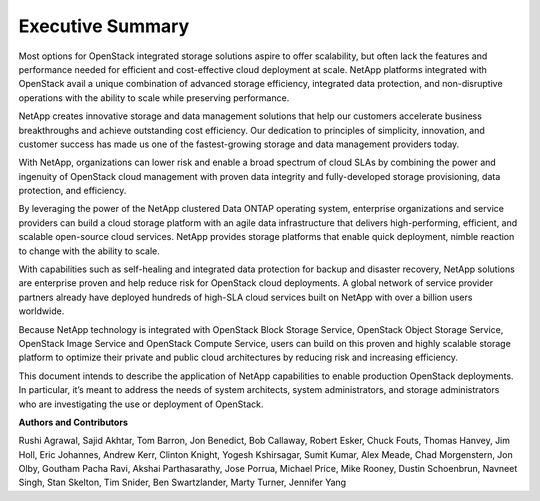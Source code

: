 *****************
Executive Summary
*****************

Most options for OpenStack integrated storage solutions aspire to offer
scalability, but often lack the features and performance needed for
efficient and cost-effective cloud deployment at scale. NetApp platforms
integrated with OpenStack avail a unique combination of advanced storage
efficiency, integrated data protection, and non-disruptive operations
with the ability to scale while preserving performance.

NetApp creates innovative storage and data management solutions that
help our customers accelerate business breakthroughs and achieve
outstanding cost efficiency. Our dedication to principles of simplicity,
innovation, and customer success has made us one of the fastest-growing
storage and data management providers today.

With NetApp, organizations can lower risk and enable a broad spectrum of
cloud SLAs by combining the power and ingenuity of OpenStack cloud
management with proven data integrity and fully-developed storage
provisioning, data protection, and efficiency.

By leveraging the power of the NetApp clustered Data ONTAP operating
system, enterprise organizations and service providers can build a cloud
storage platform with an agile data infrastructure that delivers
high-performing, efficient, and scalable open-source cloud services.
NetApp provides storage platforms that enable quick deployment, nimble
reaction to change with the ability to scale.

With capabilities such as self-healing and integrated data protection
for backup and disaster recovery, NetApp solutions are enterprise proven
and help reduce risk for OpenStack cloud deployments. A global network
of service provider partners already have deployed hundreds of high-SLA
cloud services built on NetApp with over a billion users worldwide.

Because NetApp technology is integrated with OpenStack Block Storage
Service, OpenStack Object Storage Service, OpenStack Image Service and
OpenStack Compute Service, users can build on this proven and highly
scalable storage platform to optimize their private and public cloud
architectures by reducing risk and increasing efficiency.

This document intends to describe the application of NetApp capabilities
to enable production OpenStack deployments. In particular, it’s meant to
address the needs of system architects, system administrators, and
storage administrators who are investigating the use or deployment of
OpenStack.


**Authors and Contributors**

Rushi Agrawal, Sajid Akhtar, Tom Barron, Jon Benedict, Bob Callaway,
Robert Esker, Chuck Fouts, Thomas Hanvey, Jim Holl, Eric Johannes, Andrew Kerr, Clinton
Knight, Yogesh Kshirsagar, Sumit Kumar, Alex Meade, Chad Morgenstern, Jon Olby,
Goutham Pacha Ravi, Akshai Parthasarathy, Jose Porrua, Michael Price, Mike
Rooney, Dustin Schoenbrun, Navneet Singh, Stan Skelton, Tim Snider, Ben
Swartzlander, Marty Turner, Jennifer Yang
